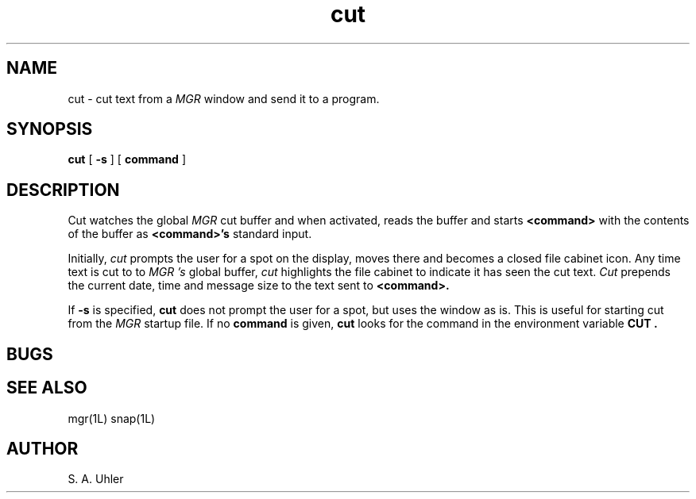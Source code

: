 '\"
'\"                        Copyright (c) 1988 Bellcore
'\"                            All Rights Reserved
'\"       Permission is granted to copy or use this program, EXCEPT that it
'\"       may not be sold for profit, the copyright notice must be reproduced
'\"       on copies, and credit should be given to Bellcore where it is due.
'\"       BELLCORE MAKES NO WARRANTY AND ACCEPTS NO LIABILITY FOR THIS PROGRAM.
'\"
'\"	$Header: cut.1,v 1.1 88/07/08 13:37:10 sau Exp $
'\"	$Source: /tmp/mgrsrc/doc/RCS/cut.1,v $
.TH cut 1L "January 30, 1988"
.SH NAME
cut \- cut text from a
.I MGR
window and send it to a program.
.SH SYNOPSIS
.B cut 
[ \fB-s\fP ]
[ \fBcommand\fP ]
.SH DESCRIPTION
Cut watches the global 
.I MGR
cut buffer and when activated, reads the buffer and starts
.B <command>
with the contents of the buffer as
.B <command>'s
standard input.
.LP
Initially,
.I cut
prompts the user for a spot on the display, moves there and becomes
a closed file cabinet icon.
Any time text is cut to to
.I MGR 's
global buffer, 
.I cut
highlights the file cabinet to indicate it has seen the cut text.
.I Cut
prepends the current date, time and message size to the text sent to 
.B <command>.
.LP
If 
.B \-s
is specified, 
.B cut
does not prompt the user for a spot, but uses the window as is.
This is useful for starting cut from the 
.I MGR
startup file.
If no
.B command
is given, 
.B cut 
looks for the command in the environment variable
.B CUT .
.SH BUGS
.SH SEE ALSO
mgr(1L)
snap(1L)
.SH AUTHOR
S. A. Uhler
